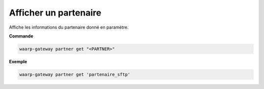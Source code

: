 ======================
Afficher un partenaire
======================

.. program:: waarp-gateway partner get

Affiche les informations du partenaire donné en paramètre.

**Commande**

.. code-block:: shell

   waarp-gateway partner get "<PARTNER>"

**Exemple**

.. code-block:: shell

   waarp-gateway partner get 'partenaire_sftp'
